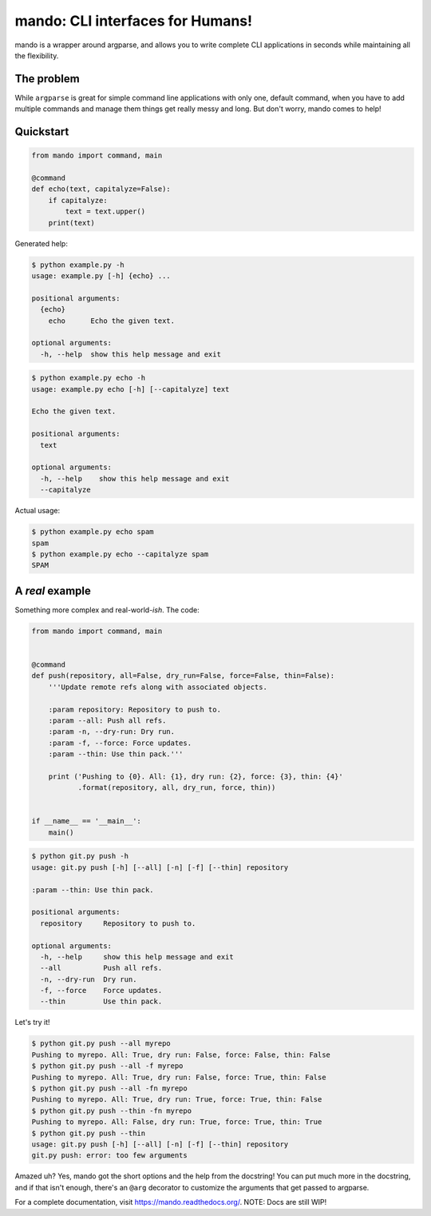 mando: CLI interfaces for Humans!
=================================

.. image:: https://travis-ci.org/rubik/mando.png?branch=master
    :alt: Travis-CI badge
    :target: https://travis-ci.org/rubik/mando

.. image:: https://drone.io/github.com/rubik/mando/status.png
    :alt: Drone badge
    :target: https://drone.io/github.com/rubik/mando

.. image:: https://coveralls.io/repos/rubik/mando/badge.png
    :alt: Coveralls badge
    :target: https://coveralls.io/r/rubik/mando

mando is a wrapper around argparse, and allows you to write complete CLI
applications in seconds while maintaining all the flexibility.

The problem
-----------

While ``argparse`` is great for simple command line applications with only
one, default command, when you have to add multiple commands and manage them
things get really messy and long. But don't worry, mando comes to help!

Quickstart
----------

.. code-block:: python

    from mando import command, main

    @command
    def echo(text, capitalyze=False):
        if capitalyze:
            text = text.upper()
        print(text)

Generated help:

.. code-block:: console

    $ python example.py -h
    usage: example.py [-h] {echo} ...

    positional arguments:
      {echo}
        echo      Echo the given text.

    optional arguments:
      -h, --help  show this help message and exit

.. code-block:: console

    $ python example.py echo -h
    usage: example.py echo [-h] [--capitalyze] text

    Echo the given text.

    positional arguments:
      text

    optional arguments:
      -h, --help    show this help message and exit
      --capitalyze

Actual usage:

.. code-block:: console

    $ python example.py echo spam
    spam
    $ python example.py echo --capitalyze spam
    SPAM


A *real* example
----------------

Something more complex and real-world-*ish*. The code:

.. code-block:: python

    from mando import command, main


    @command
    def push(repository, all=False, dry_run=False, force=False, thin=False):
        '''Update remote refs along with associated objects.

        :param repository: Repository to push to.
        :param --all: Push all refs.
        :param -n, --dry-run: Dry run.
        :param -f, --force: Force updates.
        :param --thin: Use thin pack.'''

        print ('Pushing to {0}. All: {1}, dry run: {2}, force: {3}, thin: {4}'
               .format(repository, all, dry_run, force, thin))


    if __name__ == '__main__':
        main()

.. code-block:: console

    $ python git.py push -h
    usage: git.py push [-h] [--all] [-n] [-f] [--thin] repository

    :param --thin: Use thin pack.

    positional arguments:
      repository     Repository to push to.

    optional arguments:
      -h, --help     show this help message and exit
      --all          Push all refs.
      -n, --dry-run  Dry run.
      -f, --force    Force updates.
      --thin         Use thin pack.

Let's try it!

.. code-block:: console

    $ python git.py push --all myrepo
    Pushing to myrepo. All: True, dry run: False, force: False, thin: False
    $ python git.py push --all -f myrepo
    Pushing to myrepo. All: True, dry run: False, force: True, thin: False
    $ python git.py push --all -fn myrepo
    Pushing to myrepo. All: True, dry run: True, force: True, thin: False
    $ python git.py push --thin -fn myrepo
    Pushing to myrepo. All: False, dry run: True, force: True, thin: True
    $ python git.py push --thin
    usage: git.py push [-h] [--all] [-n] [-f] [--thin] repository
    git.py push: error: too few arguments

Amazed uh? Yes, mando got the short options and the help from the docstring!
You can put much more in the docstring, and if that isn't enough, there's an
``@arg`` decorator to customize the arguments that get passed to argparse.

For a complete documentation, visit https://mando.readthedocs.org/.
NOTE: Docs are still WIP!
